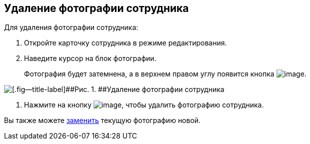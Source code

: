 
== Удаление фотографии сотрудника

Для удаления фотографии сотрудника:

. [.ph .cmd]#Откройте карточку сотрудника в режиме редактирования.#
. [.ph .cmd]#Наведите курсор на блок фотографии.#
+
Фотография будет затемнена, а в верхнем правом углу появится кнопка image:buttons/XtodeleteEmployeePhoto.png[image].

image::DeleteEmployeePhoto.PNG[[.fig--title-label]##Рис. 1. ##Удаление фотографии сотрудника]
. [.ph .cmd]#Нажмите на кнопку image:buttons/XtodeleteEmployeePhoto.png[image], чтобы удалить фотографию сотрудника.#

[[staff_Employee_photoa_delete__postreq_xr3_zf5_y4b]]
Вы также можете xref:staff_Employee_photoa_add.adoc[заменить] текущую фотографию новой.

